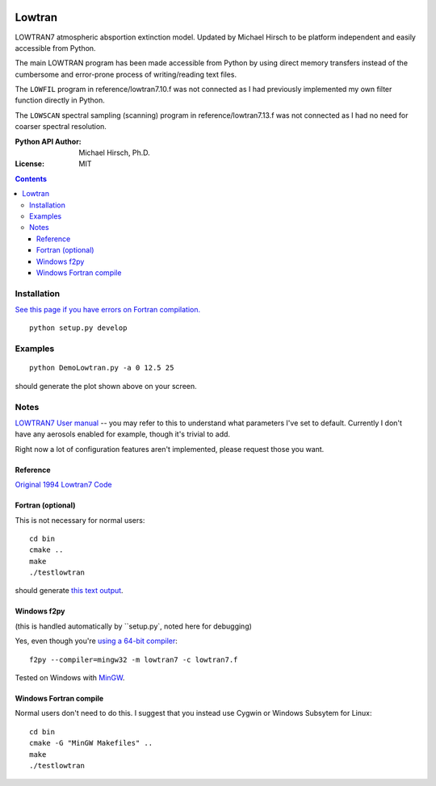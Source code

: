 .. image:: https://zenodo.org/badge/DOI/10.5281/zenodo.213475.svg
   :target: https://doi.org/10.5281/zenodo.213475
.. image:: https://travis-ci.org/scivision/lowtran.svg?branch=master
    :target: https://travis-ci.org/scivision/lowtran

=======
Lowtran
=======
LOWTRAN7 atmospheric absportion extinction model.
Updated by Michael Hirsch to be platform independent and easily accessible from Python.

The main LOWTRAN program has been made accessible from Python by using direct memory transfers instead of the cumbersome and error-prone process of writing/reading text files.

The ``LOWFIL`` program in reference/lowtran7.10.f was not connected as I had previously implemented my own filter function directly in Python.

The ``LOWSCAN`` spectral sampling (scanning) program in reference/lowtran7.13.f was not connected as I had no need for coarser spectral resolution.

:Python API Author: Michael Hirsch, Ph.D.
:License: MIT

.. contents::

.. image:: gfx/lowtran.png
    :alt: "Lowtran7 absorption"
    :scale: 25 %

Installation
============
`See this page if you have errors on Fortran compilation. <https://www.scivision.co/f2py-running-fortran-code-in-python-on-windows>`_
::

  python setup.py develop

Examples
========
::

  python DemoLowtran.py -a 0 12.5 25

should generate the plot shown above on your screen.

Notes
=====
`LOWTRAN7 User manual <http://www.dtic.mil/dtic/tr/fulltext/u2/a206773.pdf>`_ -- you may refer to this to understand what parameters I've set to default. Currently I don't have any aerosols enabled for example, though it's trivial to add.

Right now a lot of configuration features aren't implemented, please request those you want.

Reference
~~~~~~~~~
`Original 1994 Lowtran7 Code <http://www1.ncdc.noaa.gov/pub/data/software/lowtran/>`_

Fortran (optional)
~~~~~~~~~~~~~~~~~~
This is not necessary for normal users::

    cd bin
    cmake ..
    make
    ./testlowtran

should generate `this text output <https://gist.github.com/scienceopen/89ef2060d8f15b0a60914d13a61e33ab>`_.


Windows f2py
~~~~~~~~~~~~
(this is handled automatically by ``setup.py`, noted here for debugging)

Yes, even though you're `using a 64-bit compiler <https://scivision.co/f2py-running-fortran-code-in-python-on-windows/>`_::

  f2py --compiler=mingw32 -m lowtran7 -c lowtran7.f

Tested on Windows with `MinGW <https://sourceforge.net/projects/mingw-w64/>`_.

Windows Fortran compile
~~~~~~~~~~~~~~~~~~~~~~~
Normal users don't need to do this. I suggest that you instead use Cygwin or Windows Subsytem for Linux::

    cd bin
    cmake -G "MinGW Makefiles" ..
    make
    ./testlowtran
